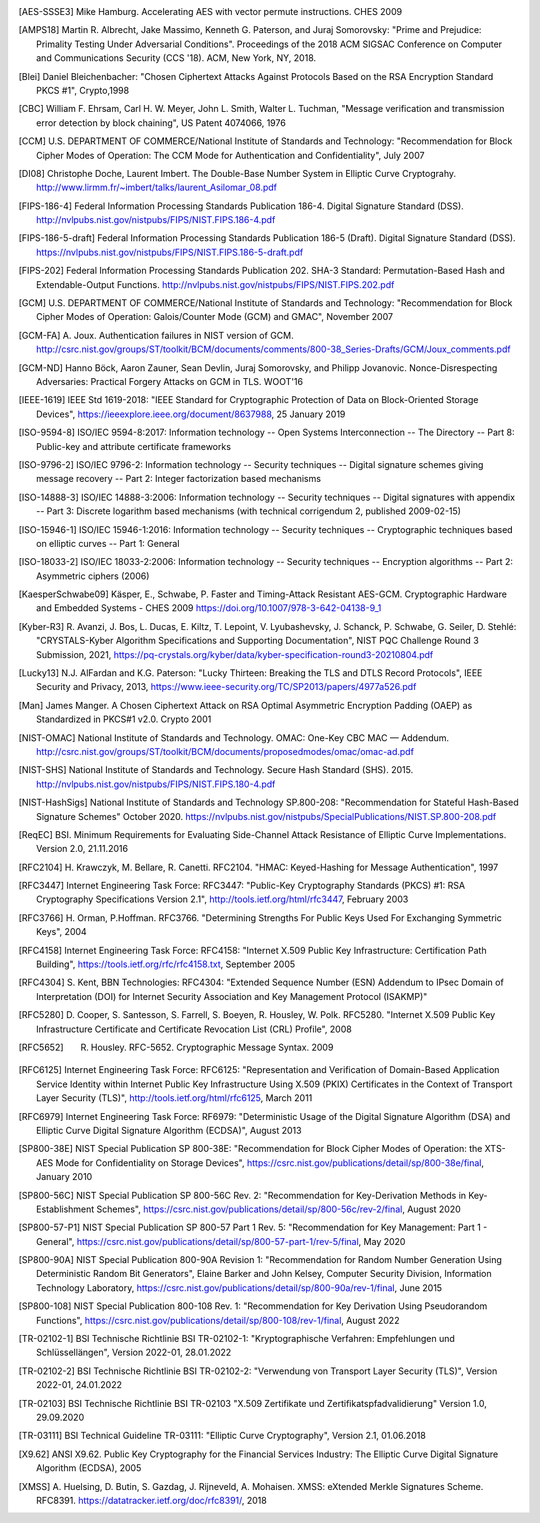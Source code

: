 .. only:: not latex

   Bibliography
   ============

.. [AES-SSSE3] Mike Hamburg. Accelerating AES with vector permute instructions. CHES 2009

.. [AMPS18] Martin R. Albrecht, Jake Massimo, Kenneth G. Paterson, and Juraj Somorovsky:
   "Prime and Prejudice: Primality Testing Under Adversarial Conditions".
   Proceedings of the 2018 ACM SIGSAC Conference on Computer and Communications Security (CCS '18).
   ACM, New York, NY, 2018.

.. [Blei] Daniel Bleichenbacher:
   "Chosen Ciphertext Attacks Against Protocols Based on the RSA Encryption Standard PKCS #1", Crypto,1998

.. [CBC] William F. Ehrsam, Carl H. W. Meyer, John L. Smith, Walter L. Tuchman,
   "Message verification and transmission error detection by block chaining",
   US Patent 4074066, 1976

.. [CCM] U.S. DEPARTMENT OF COMMERCE/National Institute of Standards and Technology:
   "Recommendation for Block Cipher Modes of Operation: The CCM Mode for Authentication and Confidentiality",
   July 2007

.. [DI08] Christophe Doche, Laurent Imbert.
   The Double-Base Number System in Elliptic Curve Cryptograhy.
   http://www.lirmm.fr/~imbert/talks/laurent_Asilomar_08.pdf

.. [FIPS-186-4] Federal Information Processing Standards Publication 186-4.
   Digital Signature Standard (DSS).
   http://nvlpubs.nist.gov/nistpubs/FIPS/NIST.FIPS.186-4.pdf

.. [FIPS-186-5-draft]  Federal Information Processing Standards Publication 186-5 (Draft).
   Digital Signature Standard (DSS).
   https://nvlpubs.nist.gov/nistpubs/FIPS/NIST.FIPS.186-5-draft.pdf

.. [FIPS-202] Federal Information Processing Standards Publication 202.
   SHA-3 Standard: Permutation-Based Hash and Extendable-Output Functions.
   http://nvlpubs.nist.gov/nistpubs/FIPS/NIST.FIPS.202.pdf

.. [GCM] U.S. DEPARTMENT OF COMMERCE/National Institute of Standards and Technology:
   "Recommendation for Block Cipher Modes of Operation: Galois/Counter Mode (GCM) and GMAC",
   November 2007

.. [GCM-FA] A. Joux.
   Authentication failures in NIST version of GCM.
   http://csrc.nist.gov/groups/ST/toolkit/BCM/documents/comments/800-38_Series-Drafts/GCM/Joux_comments.pdf

.. [GCM-ND] Hanno Böck, Aaron Zauner, Sean Devlin, Juraj Somorovsky, and Philipp Jovanovic.
   Nonce-Disrespecting Adversaries: Practical Forgery Attacks on GCM in TLS.
   WOOT'16

.. [IEEE-1619] IEEE Std 1619-2018:
   "IEEE Standard for Cryptographic Protection of Data on Block-Oriented Storage Devices",
   https://ieeexplore.ieee.org/document/8637988,
   25 January 2019

.. [ISO-9594-8] ISO/IEC 9594-8:2017:
   Information technology -- Open Systems Interconnection -- The Directory -- Part 8:
   Public-key and attribute certificate frameworks

.. [ISO-9796-2] ISO/IEC 9796-2:
   Information technology -- Security techniques -- Digital signature schemes giving message recovery -- Part 2:
   Integer factorization based mechanisms

.. [ISO-14888-3] ISO/IEC 14888-3:2006:
   Information technology -- Security techniques -- Digital signatures with appendix -- Part 3:
   Discrete logarithm based mechanisms (with technical corrigendum 2, published 2009-02-15)

.. [ISO-15946-1] ISO/IEC 15946-1:2016:
   Information technology -- Security techniques -- Cryptographic techniques based on elliptic curves -- Part 1: General

.. [ISO-18033-2] ISO/IEC 18033-2:2006:
   Information technology -- Security techniques -- Encryption algorithms -- Part 2:
   Asymmetric ciphers (2006)

.. [KaesperSchwabe09] Käsper, E., Schwabe, P.
   Faster and Timing-Attack Resistant AES-GCM.
   Cryptographic Hardware and Embedded Systems - CHES 2009
   https://doi.org/10.1007/978-3-642-04138-9_1

.. [Kyber-R3] R. Avanzi, J. Bos, L. Ducas, E. Kiltz, T. Lepoint, V. Lyubashevsky, J. Schanck, P. Schwabe, G. Seiler, D. Stehlé:
   "CRYSTALS-Kyber Algorithm Specifications and Supporting Documentation",
   NIST PQC Challenge Round 3 Submission, 2021,
   https://pq-crystals.org/kyber/data/kyber-specification-round3-20210804.pdf

.. [Lucky13] N.J. AlFardan and K.G. Paterson:
   "Lucky Thirteen: Breaking the TLS and DTLS Record Protocols",
   IEEE Security and Privacy, 2013,
   https://www.ieee-security.org/TC/SP2013/papers/4977a526.pdf

.. [Man] James Manger.
   A Chosen Ciphertext Attack on RSA Optimal Asymmetric Encryption Padding (OAEP) as Standardized in PKCS#1 v2.0.
   Crypto 2001

.. [NIST-OMAC] National Institute of Standards and Technology.
   OMAC: One-Key CBC MAC — Addendum.
   http://csrc.nist.gov/groups/ST/toolkit/BCM/documents/proposedmodes/omac/omac-ad.pdf

.. [NIST-SHS] National Institute of Standards and Technology.
   Secure Hash Standard (SHS).
   2015.
   http://nvlpubs.nist.gov/nistpubs/FIPS/NIST.FIPS.180-4.pdf

.. [NIST-HashSigs] National Institute of Standards and Technology
   SP.800-208: "Recommendation for Stateful Hash-Based Signature Schemes"
   October 2020.
   https://nvlpubs.nist.gov/nistpubs/SpecialPublications/NIST.SP.800-208.pdf

.. [ReqEC] BSI.
   Minimum Requirements for Evaluating Side-Channel Attack Resistance of Elliptic Curve Implementations.
   Version 2.0, 21.11.2016

.. [RFC2104] H. Krawczyk, M. Bellare, R. Canetti. RFC2104.
   "HMAC: Keyed-Hashing for Message Authentication",
   1997

.. [RFC3447] Internet Engineering Task Force: RFC3447:
   "Public-Key Cryptography Standards (PKCS) #1: RSA Cryptography Specifications Version 2.1",
   http://tools.ietf.org/html/rfc3447, February 2003

.. [RFC3766] H. Orman, P.Hoffman. RFC3766.
   "Determining Strengths For Public Keys Used For Exchanging Symmetric Keys",
   2004

.. [RFC4158] Internet Engineering Task Force: RFC4158:
   "Internet X.509 Public Key Infrastructure: Certification Path Building",
   https://tools.ietf.org/rfc/rfc4158.txt, September 2005

.. [RFC4304] S. Kent, BBN Technologies: RFC4304:
   "Extended Sequence Number (ESN) Addendum to IPsec Domain of Interpretation (DOI) for Internet Security Association and Key Management Protocol (ISAKMP)"

.. [RFC5280] D. Cooper, S. Santesson, S. Farrell, S. Boeyen, R. Housley, W. Polk. RFC5280.
   "Internet X.509 Public Key Infrastructure Certificate and Certificate Revocation List (CRL) Profile",
   2008

.. [RFC5652] R. Housley. RFC-5652. Cryptographic Message Syntax. 2009

.. [RFC6125] Internet Engineering Task Force: RFC6125:
   "Representation and Verification of Domain-Based Application Service Identity within Internet Public Key Infrastructure Using X.509 (PKIX) Certificates in the Context of Transport Layer Security (TLS)",
   http://tools.ietf.org/html/rfc6125, March 2011

.. [RFC6979] Internet Engineering Task Force: RF6979:
   "Deterministic Usage of the Digital Signature Algorithm (DSA) and Elliptic Curve Digital Signature Algorithm (ECDSA)",
   August 2013

.. [SP800-38E] NIST Special Publication SP 800-38E:
   "Recommendation for Block Cipher Modes of Operation: the XTS-AES Mode for Confidentiality on Storage Devices",
   https://csrc.nist.gov/publications/detail/sp/800-38e/final,
   January 2010

.. [SP800-56C] NIST Special Publication SP 800-56C Rev. 2:
   "Recommendation for Key-Derivation Methods in Key-Establishment Schemes",
   https://csrc.nist.gov/publications/detail/sp/800-56c/rev-2/final,
   August 2020

.. [SP800-57-P1] NIST Special Publication SP 800-57 Part 1 Rev. 5:
   "Recommendation for Key Management: Part 1 - General",
   https://csrc.nist.gov/publications/detail/sp/800-57-part-1/rev-5/final,
   May 2020

.. [SP800-90A] NIST Special Publication 800-90A Revision 1:
   "Recommendation for Random Number Generation Using Deterministic Random Bit Generators",
   Elaine Barker and John Kelsey, Computer Security Division, Information Technology Laboratory,
   https://csrc.nist.gov/publications/detail/sp/800-90a/rev-1/final,
   June 2015

.. [SP800-108] NIST Special Publication 800-108 Rev. 1:
   "Recommendation for Key Derivation Using Pseudorandom Functions",
   https://csrc.nist.gov/publications/detail/sp/800-108/rev-1/final,
   August 2022

.. [TR-02102-1] BSI Technische Richtlinie BSI TR-02102-1:
   "Kryptographische Verfahren: Empfehlungen und Schlüssellängen",
   Version 2022-01, 28.01.2022

.. [TR-02102-2] BSI Technische Richtlinie BSI TR-02102-2:
   "Verwendung von Transport Layer Security (TLS)",
   Version 2022-01, 24.01.2022

.. [TR-02103] BSI Technische Richtlinie BSI TR-02103
   "X.509 Zertifikate und Zertifikatspfadvalidierung"
   Version 1.0, 29.09.2020

.. [TR-03111] BSI Technical Guideline TR-03111:
   "Elliptic Curve Cryptography",
   Version 2.1, 01.06.2018

.. [X9.62] ANSI X9.62.
   Public Key Cryptography for the Financial Services Industry:
   The Elliptic Curve Digital Signature Algorithm (ECDSA),
   2005

.. [XMSS] A. Huelsing, D. Butin, S. Gazdag, J. Rijneveld, A. Mohaisen.
   XMSS: eXtended Merkle Signatures Scheme.
   RFC8391.
   https://datatracker.ietf.org/doc/rfc8391/, 2018
